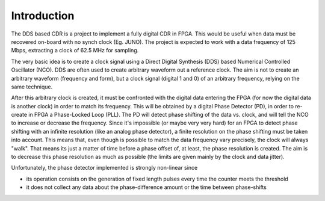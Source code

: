 ============
Introduction
============

The DDS based CDR is a project to implement a fully digital CDR in FPGA. This would be useful when data must be recovered on-board with no synch clock (Eg. JUNO).
The project is expected to work with a data frequency of 125 Mbps, extracting a clock of 62.5 MHz for sampling.

The very basic idea is to create a clock signal using a Direct Digital Synthesis (DDS) based Numerical Controlled Oscillator (NCO). DDS are often used to create arbitrary waveform out a reference clock. The aim is not to create an arbitrary waveform (frequency and form), but a clock signal (digital 1 and 0) of an arbitrary frequency, relying on the same technique.

After this arbitrary clock is created, it must be confronted with the digital data entering the FPGA (for now the digital data is another clock) in order to match its frequency. This will be obtained by a digital Phase Detector (PD), in order to re-create in FPGA a Phase-Locked Loop (PLL). The PD will detect phase shifting of the data vs. clock, and will tell the NCO to increase or decrease the frequency.
Since it's impossible (or maybe very very hard) for an FPGA to detect phase shifting with an infinite resolution (like an analog phase detector), a finite resolution on the phase shifting must be taken into account. This means that, even though is possible to match the data frequency vary precisely, the clock will always "walk". That means its just a matter of time before a phase offset of, at least, the phase resolution is created. The aim is to decrease this phase resolution as much as possible (the limits are given mainly by the clock and data jitter).

Unfortunately, the phase detector implemented is strongly non-linear since

* its operation consists on the generation of fixed length pulses every time the counter meets the threshold
* it does not collect any data about the phase-difference amount or the time between phase-shifts
